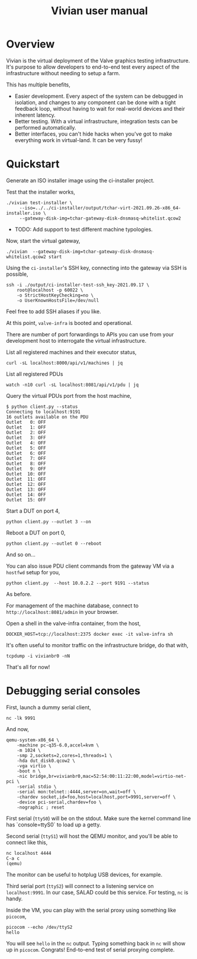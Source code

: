 #+title: Vivian user manual

* Overview

Vivian is the virtual deployment of the Valve graphics testing
infrastructure. It's purpose to allow developers to end-to-end test
every aspect of the infrastructure without needing to setup a farm.

This has multiple benefits,

  - Easier development. Every aspect of the system can be debugged in
    isolation, and changes to any component can be done with a tight
    feedback loop, without having to wait for real-world devices and
    their inherent latency.
  - Better testing. With a virtual infrastructure, integration tests
    can be performed automatically.
  - Better interfaces, you can't hide hacks when you've got to make
    everything work in virtual-land. It can be very fussy!

* Quickstart

Generate an ISO installer image using the ci-installer project.

Test that the installer works,

#+begin_src shell-script
  ./vivian test-installer \
	   --iso=../../ci-installer/output/tchar-virt-2021.09.26-x86_64-installer.iso \
	   --gateway-disk-img=tchar-gateway-disk-dnsmasq-whitelist.qcow2
#+end_src

- TODO: Add support to test different machine typologies.

Now, start the virtual gateway,

: ./vivian  --gateway-disk-img=tchar-gateway-disk-dnsmasq-whitelist.qcow2 start

Using the =ci-installer='s SSH key, connecting into the gateway via
SSH is possible,

#+begin_src shell-script
  ssh -i ./output/ci-installer-test-ssh_key-2021.09.17 \
      root@localhost -p 60022 \
      -o StrictHostKeyChecking=no \
      -o UserKnownHostsFile=/dev/null
#+end_src

Feel free to add SSH aliases if you like.

At this point, =valve-infra= is booted and operational.

There are number of port forwardings to APIs you can use from your
development host to interrogate the virtual infrastructure.

List all registered machines and their executor status,

: curl -sL localhost:8000/api/v1/machines | jq

List all registered PDUs

: watch -n10 curl -sL localhost:8081/api/v1/pdu | jq

Query the virtual PDUs port from the host machine,

#+begin_src shell-script
$ python client.py --status
Connecting to localhost:9191
16 outlets available on the PDU
Outlet   0: OFF
Outlet   1: OFF
Outlet   2: OFF
Outlet   3: OFF
Outlet   4: OFF
Outlet   5: OFF
Outlet   6: OFF
Outlet   7: OFF
Outlet   8: OFF
Outlet   9: OFF
Outlet  10: OFF
Outlet  11: OFF
Outlet  12: OFF
Outlet  13: OFF
Outlet  14: OFF
Outlet  15: OFF
#+end_src

Start a DUT on port 4,

: python client.py --outlet 3 --on

Reboot a DUT on port 0,

: python client.py --outlet 0 --reboot

And so on...

You can also issue PDU client commands from the gateway VM via a
=hostfwd= setup for you,

: python client.py  --host 10.0.2.2 --port 9191 --status

As before.

For management of the machine database, connect to
=http://localhost:8081/admin= in your browser.

Open a shell in the valve-infra container, from the host,

: DOCKER_HOST=tcp://localhost:2375 docker exec -it valve-infra sh

It's often useful to monitor traffic on the infrastructure bridge, do that with,

: tcpdump -i vivianbr0 -nN

That's all for now!

* Debugging serial consoles

First, launch a dummy serial client,
: nc -lk 9991

And now,

#+begin_src shell-script
  qemu-system-x86_64 \
      -machine pc-q35-6.0,accel=kvm \
      -m 1024 \
      -smp 2,sockets=2,cores=1,threads=1 \
      -hda dut_disk0.qcow2 \
      -vga virtio \
      -boot n \
      -nic bridge,br=vivianbr0,mac=52:54:00:11:22:00,model=virtio-net-pci \
      -serial stdio \
      -serial mon:telnet::4444,server=on,wait=off \
      -chardev socket,id=foo,host=localhost,port=9991,server=off \
      -device pci-serial,chardev=foo \
      -nographic ; reset
#+end_src

First serial (=ttyS0=) will be on the stdout. Make sure the kernel
command line has `console=ttyS0` to load up a getty.

Second serial (=ttyS1=) will host the QEMU monitor, and you'll be able
to connect like this,

#+begin_src shell-script
nc localhost 4444
C-a c
(qemu)
#+end_src

The monitor can be useful to hotplug USB devices, for example.

Third serial port (=ttyS2=) will connect to a listening service on
=localhost:9991=. In our case, SALAD could be this service. For
testing, =nc= is handy.

Inside the VM, you can play with the serial proxy using something
like =picocom=,

#+begin_src shell-script
  picocom --echo /dev/ttyS2
  hello
#+end_src

You will see =hello= in the =nc= output. Typing something back in =nc=
will show up in =picocom=. Congrats! End-to-end test of serial
proxying complete.

